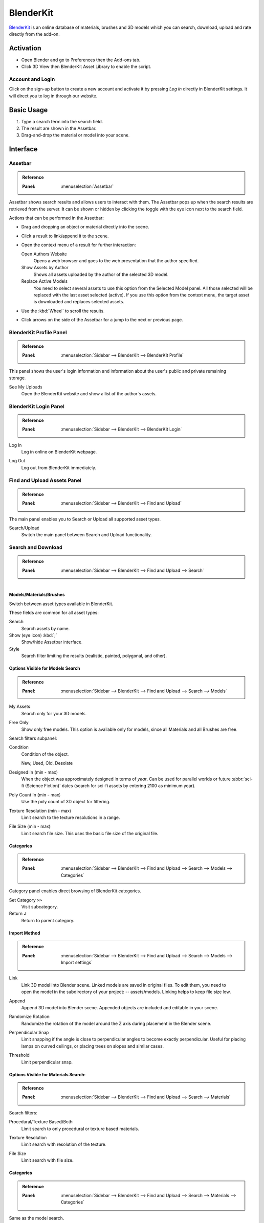 
**********
BlenderKit
**********

`BlenderKit <https://www.blenderkit.com/>`__ is an online database of materials, brushes and 3D models
which you can search, download, upload and rate directly from the add-on.


Activation
==========

- Open Blender and go to Preferences then the Add-ons tab.
- Click 3D View then BlenderKit Asset Library to enable the script.


Account and Login
-----------------

Click on the sign-up button to create a new account and activate it by pressing *Log in*
directly in BlenderKit settings. It will direct you to log in through our website.


Basic Usage
===========

#. Type a search term into the search field.
#. The result are shown in the Assetbar.
#. Drag-and-drop the material or model into your scene.

.. figure:: /images/addons_3d-view_blenderkit_search-sidebar.jpg
   :align: center
   :width: 300px

.. figure:: /images/addons_3d-view_blenderkit_assetbar.jpg
   :align: center
   :width: 300px

.. figure:: /images/addons_3d-view_blenderkit_drag-drop.jpg
   :align: center
   :width: 300px


Interface
=========

.. _bpy.ops.scene.blenderkit_download:
.. _bpy.ops.view3d.blenderkit_asset_bar:

Assetbar
--------

.. admonition:: Reference
   :class: refbox

   :Panel:     :menuselection:`Assetbar`

.. figure:: /images/addons_3d-view_blenderkit_assetbar.jpg
   :align: center
   :width: 600px

Assetbar shows search results and allows users to interact with them.
The Assetbar pops up when the search results are retrieved from the server.
It can be shown or hidden by clicking the toggle with the eye icon next to the search field.

Actions that can be performed in the Assetbar:

- Drag and dropping an object or material directly into the scene.
- Click a result to link/append it to the scene.
- Open the context menu of a result for further interaction:

  Open Authors Website
     Opens a web browser and goes to the web presentation that the author specified.
  Show Assets by Author
     Shows all assets uploaded by the author of the selected 3D model.
  Replace Active Models
     You need to select several assets to use this option from the Selected Model panel.
     All those selected will be replaced with the last asset selected (active).
     If you use this option from the context menu, the target asset is downloaded and replaces selected assets.

- Use the :kbd:`Wheel` to scroll the results.
- Click arrows on the side of the Assetbar for a jump to the next or previous page.


BlenderKit Profile Panel
------------------------

.. admonition:: Reference
   :class: refbox

   :Panel:     :menuselection:`Sidebar --> BlenderKit --> BlenderKit Profile`

.. figure:: /images/addons_3d-view_blenderkit_sidebar-search_bkprofile.jpg
   :align: right
   :width: 300px

This panel shows the user's login information and information about the user's public and private remaining storage.

See My Uploads
   Open the BlenderKit website and show a list of the author's assets.


BlenderKit Login Panel
----------------------

.. admonition:: Reference
   :class: refbox

   :Panel:     :menuselection:`Sidebar --> BlenderKit --> BlenderKit Login`

.. figure:: /images/addons_3d-view_blenderkit_sidebar-search_login.jpg
   :align: right
   :width: 300px

.. _bpy.ops.wm.blenderkit_login:

Log In
   Log in online on BlenderKit webpage.

.. _bpy.ops.wm.blenderkit_logout:

Log Out
   Log out from BlenderKit immediately.


Find and Upload Assets Panel
----------------------------

.. admonition:: Reference
   :class: refbox

   :Panel:     :menuselection:`Sidebar --> BlenderKit --> Find and Upload`

.. figure:: /images/addons_3d-view_blenderkit_search-sidebar.jpg
   :align: right
   :width: 300px

The main panel enables you to Search or Upload all supported asset types.

Search/Upload
   Switch the main panel between Search and Upload functionality.


Search and Download
-------------------

.. admonition:: Reference
   :class: refbox

   :Panel:     :menuselection:`Sidebar --> BlenderKit --> Find and Upload --> Search`

.. figure:: /images/addons_3d-view_blenderkit_sidebar-search-common.jpg
   :align: right
   :width: 300px


Models/Materials/Brushes
^^^^^^^^^^^^^^^^^^^^^^^^

Switch between asset types available in BlenderKit.

These fields are common for all asset types:

.. _bpy.ops.view3d.blenderkit_search:

Search
   Search assets by name.
Show (eye icon) :kbd:`;`
   Show/hide Assetbar interface.
Style
   Search filter limiting the results (realistic, painted, polygonal, and other).


Options Visible for Models Search
^^^^^^^^^^^^^^^^^^^^^^^^^^^^^^^^^

.. admonition:: Reference
   :class: refbox

   :Panel:     :menuselection:`Sidebar --> BlenderKit --> Find and Upload --> Search --> Models`

.. _bpy.data.scenes.blenderkit_models.own_only:

My Assets
   Search only for your 3D models.

.. _bpy.data.scenes.blenderkit_models.free_only:

Free Only
   Show only free models. This option is available only for models, since all Materials and all Brushes are free.

Search filters subpanel:

.. _bpy.data.scenes.blenderkit_models.search_condition:

Condition
   Condition of the object.

   New, Used, Old, Desolate

.. _bpy.data.scenes.blenderkit_models.search_design_year:

Designed In (min - max)
   When the object was approximately designed in terms of *year*.
   Can be used for parallel worlds or future :abbr:`sci-fi (Science Fiction)` dates
   (search for sci-fi assets by entering 2100 as minimum year).

.. _bpy.data.scenes.blenderkit_models.search_polycount:

Poly Count In (min - max)
   Use the poly count of 3D object for filtering.

.. _bpy.data.scenes.blenderkit_models.search_texture_resolution:

Texture Resolution (min - max)
   Limit search to the texture resolutions in a range.

.. _bpy.data.scenes.blenderkit_models.search_file_size:

File Size (min - max)
   Limit search file size. This uses the basic file size of the original file.


Categories
^^^^^^^^^^

.. admonition:: Reference
   :class: refbox

   :Panel:     :menuselection:`Sidebar --> BlenderKit --> Find and Upload --> Search --> Models --> Categories`

Category panel enables direct browsing of BlenderKit categories.

.. _bpy.ops.view3d.blenderkit_set_category:

Set Category ``>>``
   Visit subcategory.
Return ``↲``
   Return to parent category.


Import Method
^^^^^^^^^^^^^

.. admonition:: Reference
   :class: refbox

   :Panel:     :menuselection:`Sidebar --> BlenderKit --> Find and Upload --> Search --> Models --> Import settings`

.. figure:: /images/addons_3d-view_blenderkit_sidebar-search-models-importsettings-only.jpg
   :align: right
   :width: 300px

.. _bpy.data.scenes.blenderkit_models.link_method:

Link
   Link 3D model into Blender scene. Linked models are saved in original files.
   To edit them, you need to open the model in the subdirectory of your project: -- assets/models.
   Linking helps to keep file size low.

.. _bpy.data.scenes.blenderkit_models.append_method:

Append
   Append 3D model into Blender scene. Appended objects are included and editable in your scene.

.. _bpy.data.scenes.blenderkit_models.randomize_rotation:

Randomize Rotation
   Randomize the rotation of the model around the Z axis during placement in the Blender scene.

.. _bpy.data.scenes.blenderkit_models.perpendicular_snap:

Perpendicular Snap
   Limit snapping if the angle is close to perpendicular angles to become exactly perpendicular.
   Useful for placing lamps on curved ceilings, or placing trees on slopes and similar cases.

.. _bpy.data.scenes.blenderkit_models.perpendicular_snap_treshold:

Threshold
   Limit perpendicular snap.


Options Visible for Materials Search:
^^^^^^^^^^^^^^^^^^^^^^^^^^^^^^^^^^^^^

.. admonition:: Reference
   :class: refbox

   :Panel:     :menuselection:`Sidebar --> BlenderKit --> Find and Upload --> Search --> Materials`

Search filters:

.. _bpy.data.scenes.blenderkit_mat.search_procedural:

Procedural/Texture Based/Both
   Limit search to only procedural or texture based materials.

.. _bpy.data.scenes.blenderkit_mat.search_texture_resolution:

Texture Resolution
   Limit search with resolution of the texture.

.. _bpy.data.scenes.blenderkit_mat.search_file_size:

File Size
   Limit search with file size.


Categories
^^^^^^^^^^

.. admonition:: Reference
   :class: refbox

   :Panel:     :menuselection:`Sidebar --> BlenderKit --> Find and Upload --> Search --> Materials --> Categories`

Same as the model search.

Set Category ``>>``
   Visit subcategory.
Return ``↲``
   Return to parent category.


Import Settings
^^^^^^^^^^^^^^^

.. _bpy.data.scenes.blenderkit_mat.automap:

Auto-Map
   Add cube mapping UV to the object after drag drop.
   This allows most materials to be applied instantly to any mesh.
   BlenderKit generates a new UV map called 'automap', and doesn't replace your previous UV maps.
   The action also resets texture space of the target object to (1.0, 1.0, 1.0).
   This enables most procedural materials to have correct scaling.


Upload
------

Models/Materials/Brushes
   Switch between asset types which are available to upload in BlenderKit.


Common Options for All Assets Types
^^^^^^^^^^^^^^^^^^^^^^^^^^^^^^^^^^^

.. figure:: /images/addons_3d-view_blenderkit_sidebar-upload-model-public-design.jpg
   :align: right
   :width: 300px

Hide Asset Preview
   Show/Hide asset preview, which shows how approximately will the asset look for people searching the database.

.. _bpy.ops.wm.url_open:

Read Upload Instructions
   Open the `Upload manual <https://www.blenderkit.com/docs/upload-tutorials/>`__ on the BlenderKit website.
   Read the manuals for `models <https://www.blenderkit.com/docs/upload/>`__,
   `materials <https://www.blenderkit.com/docs/uploading-material/>`__,
   and `brushes <https://www.blenderkit.com/docs/uploading-brush/>`__ on the website.

Upload
   Upload or re-upload the 3D model.
   In the operator you can choose if you want to update the files.
   If both file and thumbnail are off, only metadata gets updated.
Category
   Main category to place the model into.
Subcategory
   Subcategory to place the model into.

.. _bpy.data.materials.blenderkit.is_private:

Private/Public
   Set the assets privacy. Assets marked as Public go into
   the `Validation <https://www.blenderkit.com/docs/validation-status>`__
   process automatically. Private assets will be hidden to the public.
   Private assets are limited by a quota.

.. _bpy.data.materials.blenderkit.license:

License
   BlenderKit offers two `licenses <https://www.blenderkit.com/docs/licenses>`__ for the assets.
   Both licenses allow for non-commercial and commercial use.

   :Royalty free: Royalty-free commercial license
   :Creative Commons Zero: Creative Commons Zero

.. figure:: /images/addons_3d-view_blenderkit_thumbnail-generator.jpg
   :align: right
   :width: 300px

.. _bpy.data.materials.blenderkit.name:

Name
   Name of your asset.

.. _bpy.data.materials.blenderkit.thumbnail:

Thumbnail
   Thumbnail. Path to the thumbnail a square image (at least 512×512 JPG image).

Generate Thumbnail
   Automatically generate a thumbnail for the 3D model assets.

.. _bpy.data.materials.blenderkit.description:

Description
   Describe the properties of the object in detail. Do not include obvious technical specifications.

.. _bpy.data.materials.blenderkit.tags:

Tags
   List of tags, separated by commas. Include at least three tags.


Options Specific for Models
^^^^^^^^^^^^^^^^^^^^^^^^^^^

.. _bpy.objects.blenderkit.style:

Style
   Define the visual style of the asset.

   :Realistic: Photo-realistic model
   :Painterly: Hand-painted with visible strokes
   :Mostly: For games
   :Low-poly art: Do not mix up with poly count!
   :Anime: Anime style
   :2D Vector: 2D vector graphics
   :3D graphics: 3D graphics
   :Other: Other style
   :Any: Any style

.. _bpy.objects.blenderkit.production_level:

Production Level
   Production state of the asset. Also template should be actually finished,
   just the nature of it can be a template, like a thumbnail scene,
   finished mesh topology as start for modeling or similar:

   :Finished:
      For public database, the asset should always be ready for rendering.
      Assets without materials aren't accepted into the public database.
   :Template:
      Templates are models that have general usability, and have clear description of
      how the asset is supposed to work. An example can be a beverage can with a prepared texture slot.

.. _bpy.objects.blenderkit.condition:

Condition
   Condition of the object.

   New, Used, Old, Desolate

.. _bpy.objects.blenderkit.is_free:

Free for Everyone
   You consent you want to release this asset as free for everyone,
   under the license specified in the license field.

.. _bpy.objects.blenderkit.pbr:

PBR Compatible
   Is compatible with `PBR standard <https://www.blenderkit.com/docs/pure-pbr-assetes>`__.

Design properties:

   .. _bpy.objects.blenderkit.manufacturer:

   Manufacturer
      Company making the design piece or product.

   .. _bpy.objects.blenderkit.designer:

   Designer
      Author of the original design piece depicted.
      Usually not you -- fill in your name and personal statement in your profile on BlenderKit webpage.

   .. _bpy.objects.blenderkit.designer_collection:

   Design Collection
      Fill if this piece is part of a real-world design collection.

   .. _bpy.objects.blenderkit.design_variant:

   Variant
      Color or material variant of the product.

   .. _bpy.objects.blenderkit.use_design_year:

   Design Year
      Time when the item was designed.
      It can also be used for living creatures and other objects,
      for example, for a dinosaur you can set it to something like 240 million years.

   .. _bpy.objects.blenderkit.work_hours:

   Work Hours
      How long it takes to finish the asset? This value isn't used in BlenderKit score mechanism,
      but serves as comparison for administrators on how `rating system performs <https://www.blenderkit.com/docs/rating>`__

   .. _bpy.objects.blenderkit.adult:

   Adult Content
      Mark adult content.


Options Specific for Materials Only
^^^^^^^^^^^^^^^^^^^^^^^^^^^^^^^^^^^

.. figure:: /images/addons_3d-view_blenderkit_sidebar-upload-material.jpg
   :align: right
   :width: 300px

.. _bpy.data.materials.blenderkit.pbr:

Pure PBR Compatible
   Is compatible with `PBR standard <https://www.blenderkit.com/docs/pure-pbr-assetes>`__.
   This means only image textures are used with no procedural textures and no color correction, only PBR shader is used.

.. _bpy.data.materials.blenderkit.uv:

Needs UV
   Requires an UV set.

.. _bpy.data.materials.blenderkit.animated:

Animated
   The material is animated.

.. _bpy.data.materials.blenderkit.texture_size_meters:

Texture Size in Meters
   If the material uses Textures, this value sets the length of one side of the texture.
   This value is very important so that the materials apply with correct scale.

Thumbnail
   Path to the thumbnail (512×512 jpg-file image).
   Needs always to be the image generated with the BlenderKit thumbnail generator, or with the same look.
   Only exceptions are special effects like fire.

.. _bpy.ops.object.blenderkit_material_thumbnail:

Render Thumbnail with Cycles
   Generate a thumbnail in the background. Use only this tool for thumbnails.


Selected Model/Name Panel
-------------------------

.. admonition:: Reference
   :class: refbox

   :Panel:     :menuselection:`Sidebar --> BlenderKit --> Selected model`

This panel shows up if you select a 3D model downloaded from BlenderKit.
Name of the model appears below.

Bring to Scene
   Bring linked object hierarchy to scene and make it editable.
   This is similar as if you would originally append the asset.
Ratings
   You can rate the assets by giving them stars with a maximum of 10.
Work Hours
   Estimate how many hour you saved thanks to this asset.
   Rating helps BlenderKit distribute rewards to authors,
   and thus it is very important to rate assets and do it in a fair way.

Asset tools:

Open Authors Website
   Opens a web browser and goes to the web presentation that the author specified.

Show Assets by Author
   Shows all assets uploaded by the author of the selected 3D model.

Replace Active Models
   You need to select several assets to use this option from the *Selected Model* panel --
   all will be replaced with the last asset selected (active). If you use this option from
   the context menu, the target asset is downloaded and replaces selected assets.

The same options are available when you right click in the Assetbar.

Management Tools:
   Delete
      Change asset status.

Downloads:
   This panel is visible when there are running downloads.
   You can cancel downloading of assets by pressing the ``X`` button.
   This cancels the download immediately and deletes the file on your computer.


Preferences
===========

.. figure:: /images/addons_3d-view_blenderkit_preference-open.jpg
   :align: center
   :width: 600px

Show Assetbar when Starting Blender
   Shows Assetbar after Blender startup.
Log out
   Log out from BlenderKit immediately.
Your API Key
   The BlenderKit API Key stores your API key that is retrieved automatically
   when you Login to the service, and is used to connect to BlenderKit server.
   Don't change this value manually.
Global Files Directory
   Global storage for your asset files. Set this up on a hard drive where you have enough space to store the assets.
Project Assets Subdirectory
   Naming of the subdirectory where your assets will be stored.
   For each blend-file where you use BlenderKit assets, a subdirectory will be created in the same folder.
   This enables you to compress the whole directory and transfer it to a render farm or another workstation.

Use Directories:
   Which directories will be used for storing download data.

   :Global and Subdirectory:
      Use both previously mentioned methods.
   :Global:
      Store downloaded files only in global directory. This saves drive space -- assets are only stored in one place.
      You have to pack your project carefully when transferring it to another computer,
      since the assets won't be in the subfolder of the current project.
   :Local:
      store downloaded files only in local directory.
      This option can use more bandwidth when you reuse assets in different projects,
      since the add-on won't find assets that are already in different folders.
      However, it enables you to pack your projects easily.

Use GPU for Thumbnails Rendering
   By default the CPU is used so that the user can continue their work while the thumbnail renders in the background.
Asset Thumbnail Size
   Size of the asset thumbnails in the Assetbar UI element.
Max Assetbar Rows
   Number of rows for the Assetbar UI element.
Show Tips when Starting Blender
   Show tips when starting Blender.
Show BlenderKit Search in 3D Header
   Show extra keyword search field in the header of the 3D viewport.
   This enables fast access to search with a hidden Sidebar.


Tutorials
=========

.. youtube:: pSay3yaBWV0
   :width: 500px

.. admonition:: Reference
   :class: refbox

   :Category:  Add Mesh
   :Description: Online Blenderkit Library, materials, models, brushes and more.
   :Location: :menuselection:`3D Viewport --> Sidebar --> Blenderkit`
   :File: blenderkit folder
   :Author: Vilem Duha, Petr Dlouhy
   :Maintainer: Vilem Duha
   :License: GPL
   :Support Level: Community
   :Note: This add-on is bundled with Blender.
